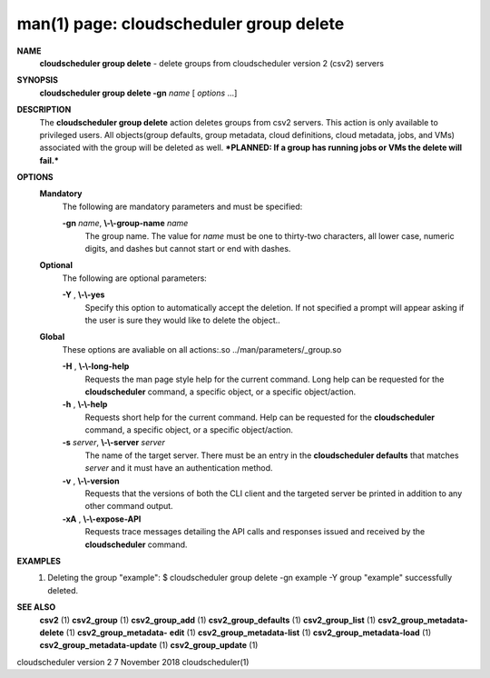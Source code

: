 .. File generated by /hepuser/crlb/Git/cloudscheduler/utilities/cli_doc_to_rst - DO NOT EDIT
..
.. To modify the contents of this file:
..   1. edit the man page file(s) ".../cloudscheduler/cli/man/csv2_group_delete.1"
..   2. run the utility ".../cloudscheduler/utilities/cli_doc_to_rst"
..

man(1) page: cloudscheduler group delete
========================================

 
 
 
**NAME**  
       **cloudscheduler group delete** 
       - delete groups from cloudscheduler version 
       2 (csv2) servers
 
**SYNOPSIS**  
       **cloudscheduler group delete -gn** *name*
       [ *options*
       ...] 
 
**DESCRIPTION**  
       The  **cloudscheduler  group  delete** 
       action  deletes  groups  from  csv2 
       servers.   This  action  is  only  available  to privileged users.  All
       objects(group defaults, group metadata, cloud definitions, cloud  
       metadata, jobs, and VMs) associated with the group will be deleted as well.
       ***PLANNED: If a group has running jobs or VMs the delete will fail.***
 
**OPTIONS**  
   **Mandatory**  
       The following are mandatory parameters and must be specified:
 
       **-gn** *name*,  **\\-\\-group-name** *name* 
              The group name.  The value for *name*
              must be  one  to  thirty-two 
              characters,  all lower case, numeric digits, and dashes but 
              cannot start or end with dashes.
 
   **Optional**  
       The following are optional parameters:
 
       **-Y** ,  **\\-\\-yes**  
              Specify this option to automatically accept  the  deletion.   If
              not  specified  a  prompt will appear asking if the user is sure
              they would like to delete the object..
 
   **Global**  
       These  options  are  avaliable  on   all   actions:.so   
       ../man/parameters/_group.so
 
       **-H** ,  **\\-\\-long-help**  
              Requests  the man page style help for the current command.  Long
              help can be requested for the **cloudscheduler** 
              command, a specific 
              object, or a specific object/action.
 
       **-h** ,  **\\-\\-help**  
              Requests  short  help  for  the  current  command.   Help can be
              requested for the **cloudscheduler** 
              command, a specific object,  or 
              a specific object/action.
 
       **-s** *server*,  **\\-\\-server** *server* 
              The  name  of  the target server.  There must be an entry in the
              **cloudscheduler defaults** 
              that matches *server*
              and it must have  an 
              authentication method.
 
       **-v** ,  **\\-\\-version**  
              Requests  that  the versions of both the CLI client and the 
              targeted server be printed in addition to any other command output.
 
       **-xA** ,  **\\-\\-expose-API**  
              Requests trace messages detailing the API  calls  and  responses
              issued and received by the **cloudscheduler** 
              command. 
 
**EXAMPLES**  
       1.     Deleting the group "example":
              $ cloudscheduler group delete -gn example -Y
              group "example" successfully deleted.
 
**SEE ALSO**  
       **csv2** 
       (1) **csv2_group** 
       (1) **csv2_group_add** 
       (1) **csv2_group_defaults** 
       (1) 
       **csv2_group_list** 
       (1) **csv2_group_metadata-delete** 
       (1) **csv2_group_metadata-**  
       **edit** 
       (1) **csv2_group_metadata-list** 
       (1) **csv2_group_metadata-load** 
       (1) 
       **csv2_group_metadata-update** 
       (1) **csv2_group_update** 
       (1) 
 
 
 
cloudscheduler version 2        7 November 2018              cloudscheduler(1)
 

